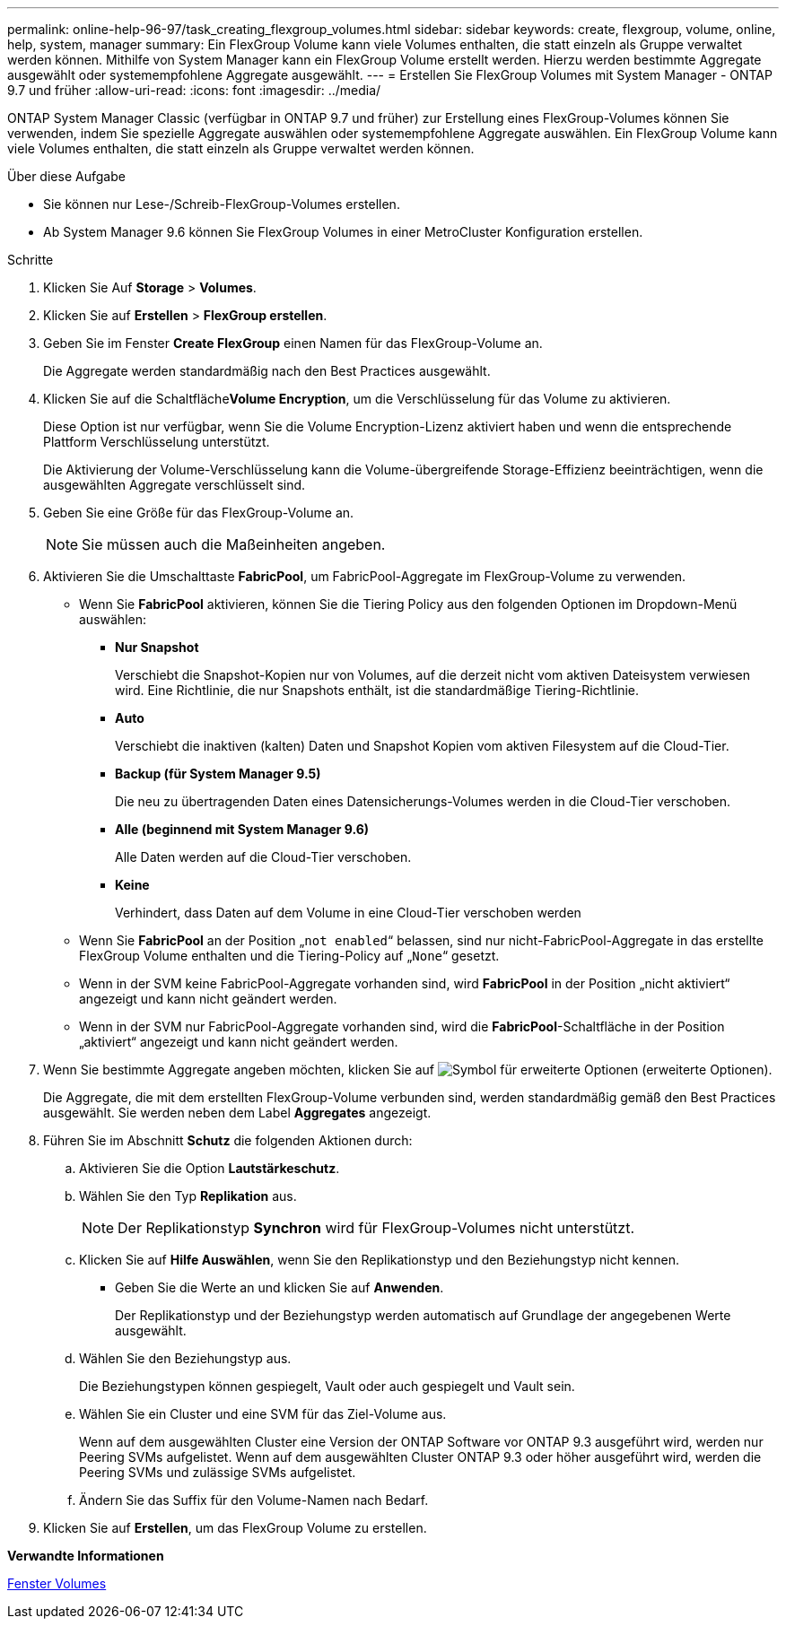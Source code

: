 ---
permalink: online-help-96-97/task_creating_flexgroup_volumes.html 
sidebar: sidebar 
keywords: create, flexgroup, volume, online, help, system, manager 
summary: Ein FlexGroup Volume kann viele Volumes enthalten, die statt einzeln als Gruppe verwaltet werden können. Mithilfe von System Manager kann ein FlexGroup Volume erstellt werden. Hierzu werden bestimmte Aggregate ausgewählt oder systemempfohlene Aggregate ausgewählt. 
---
= Erstellen Sie FlexGroup Volumes mit System Manager - ONTAP 9.7 und früher
:allow-uri-read: 
:icons: font
:imagesdir: ../media/


[role="lead"]
ONTAP System Manager Classic (verfügbar in ONTAP 9.7 und früher) zur Erstellung eines FlexGroup-Volumes können Sie verwenden, indem Sie spezielle Aggregate auswählen oder systemempfohlene Aggregate auswählen. Ein FlexGroup Volume kann viele Volumes enthalten, die statt einzeln als Gruppe verwaltet werden können.

.Über diese Aufgabe
* Sie können nur Lese-/Schreib-FlexGroup-Volumes erstellen.
* Ab System Manager 9.6 können Sie FlexGroup Volumes in einer MetroCluster Konfiguration erstellen.


.Schritte
. Klicken Sie Auf *Storage* > *Volumes*.
. Klicken Sie auf *Erstellen* > *FlexGroup erstellen*.
. Geben Sie im Fenster *Create FlexGroup* einen Namen für das FlexGroup-Volume an.
+
Die Aggregate werden standardmäßig nach den Best Practices ausgewählt.

. Klicken Sie auf die Schaltfläche**Volume Encryption**, um die Verschlüsselung für das Volume zu aktivieren.
+
Diese Option ist nur verfügbar, wenn Sie die Volume Encryption-Lizenz aktiviert haben und wenn die entsprechende Plattform Verschlüsselung unterstützt.

+
Die Aktivierung der Volume-Verschlüsselung kann die Volume-übergreifende Storage-Effizienz beeinträchtigen, wenn die ausgewählten Aggregate verschlüsselt sind.

. Geben Sie eine Größe für das FlexGroup-Volume an.
+
[NOTE]
====
Sie müssen auch die Maßeinheiten angeben.

====
. Aktivieren Sie die Umschalttaste *FabricPool*, um FabricPool-Aggregate im FlexGroup-Volume zu verwenden.
+
** Wenn Sie *FabricPool* aktivieren, können Sie die Tiering Policy aus den folgenden Optionen im Dropdown-Menü auswählen:
+
*** *Nur Snapshot*
+
Verschiebt die Snapshot-Kopien nur von Volumes, auf die derzeit nicht vom aktiven Dateisystem verwiesen wird. Eine Richtlinie, die nur Snapshots enthält, ist die standardmäßige Tiering-Richtlinie.

*** *Auto*
+
Verschiebt die inaktiven (kalten) Daten und Snapshot Kopien vom aktiven Filesystem auf die Cloud-Tier.

*** *Backup (für System Manager 9.5)*
+
Die neu zu übertragenden Daten eines Datensicherungs-Volumes werden in die Cloud-Tier verschoben.

*** *Alle (beginnend mit System Manager 9.6)*
+
Alle Daten werden auf die Cloud-Tier verschoben.

*** *Keine*
+
Verhindert, dass Daten auf dem Volume in eine Cloud-Tier verschoben werden



** Wenn Sie *FabricPool* an der Position „`not enabled`“ belassen, sind nur nicht-FabricPool-Aggregate in das erstellte FlexGroup Volume enthalten und die Tiering-Policy auf „`None`“ gesetzt.
** Wenn in der SVM keine FabricPool-Aggregate vorhanden sind, wird *FabricPool* in der Position „nicht aktiviert“ angezeigt und kann nicht geändert werden.
** Wenn in der SVM nur FabricPool-Aggregate vorhanden sind, wird die *FabricPool*-Schaltfläche in der Position „aktiviert“ angezeigt und kann nicht geändert werden.


. Wenn Sie bestimmte Aggregate angeben möchten, klicken Sie auf image:../media/advanced_options.gif["Symbol für erweiterte Optionen"] (erweiterte Optionen).
+
Die Aggregate, die mit dem erstellten FlexGroup-Volume verbunden sind, werden standardmäßig gemäß den Best Practices ausgewählt. Sie werden neben dem Label *Aggregates* angezeigt.

. Führen Sie im Abschnitt *Schutz* die folgenden Aktionen durch:
+
.. Aktivieren Sie die Option *Lautstärkeschutz*.
.. Wählen Sie den Typ *Replikation* aus.
+
[NOTE]
====
Der Replikationstyp *Synchron* wird für FlexGroup-Volumes nicht unterstützt.

====
.. Klicken Sie auf *Hilfe Auswählen*, wenn Sie den Replikationstyp und den Beziehungstyp nicht kennen.
+
*** Geben Sie die Werte an und klicken Sie auf *Anwenden*.
+
Der Replikationstyp und der Beziehungstyp werden automatisch auf Grundlage der angegebenen Werte ausgewählt.



.. Wählen Sie den Beziehungstyp aus.
+
Die Beziehungstypen können gespiegelt, Vault oder auch gespiegelt und Vault sein.

.. Wählen Sie ein Cluster und eine SVM für das Ziel-Volume aus.
+
Wenn auf dem ausgewählten Cluster eine Version der ONTAP Software vor ONTAP 9.3 ausgeführt wird, werden nur Peering SVMs aufgelistet. Wenn auf dem ausgewählten Cluster ONTAP 9.3 oder höher ausgeführt wird, werden die Peering SVMs und zulässige SVMs aufgelistet.

.. Ändern Sie das Suffix für den Volume-Namen nach Bedarf.


. Klicken Sie auf *Erstellen*, um das FlexGroup Volume zu erstellen.


*Verwandte Informationen*

xref:reference_volumes_window.adoc[Fenster Volumes]
